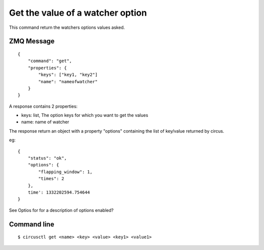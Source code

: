 .. _get:


Get the value of a watcher option
=================================

This command return the watchers options values asked.

ZMQ Message
-----------

::

    {
        "command": "get",
        "properties": {
            "keys": ["key1, "key2"]
            "name": "nameofwatcher"
        }
    }

A response contains 2 properties:

- keys: list, The option keys for which you want to get the values
- name: name of watcher

The response return an object with a property "options"
containing the list of key/value returned by circus.

eg::

    {
        "status": "ok",
        "options": {
            "flapping_window": 1,
            "times": 2
        },
        time': 1332202594.754644
    }

See Optios for for a description of options enabled?


Command line
------------

::

    $ circusctl get <name> <key> <value> <key1> <value1>
